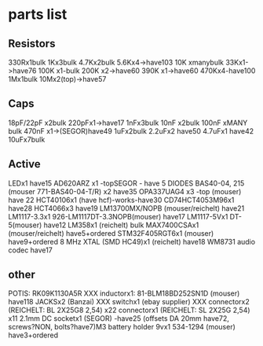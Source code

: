 * parts list

** Resistors

330Rx1bulk
1Kx3bulk
4.7Kx2bulk
5.6Kx4->have103
10K xmanybulk
33Kx1->have76
100K x1-bulk
200K x2->have60
390K x1->have60
470Kx4-have100
1Mx1bulk
10Mx2(top)->have57

** Caps

18pF/22pF x2bulk
220pFx1->have17
1nFx3bulk
10nF x2bulk
100nF xMANY bulk
470nF x1->(SEGOR)have49
1uFx2bulk
2.2uFx2 have50
4.7uFx1 have42
10uFx7bulk

** Active

LEDx1 have15
AD620ARZ x1 -topSEGOR - have 5
DIODES BAS40-04, 215 (mouser 771-BAS40-04-T/R) x2 have35
OPA337UAG4  x3 -top (mouser) have 22
HCT40106x1 (have hcf)-works-have30
CD74HCT4053M96x1 have28
HCT4066x3 have19
LM13700MX/NOPB (mouser/reichelt) have21
LM1117-3.3x1 926-LM1117DT-3.3NOPB(mouser) have17
LM1117-5Vx1  DT-5(mouser) have12
LM358x1 (reichelt) bulk
MAX7400CSAx1 (mouser/reichelt) have5+ordered
STM32F405RGT6x1 (mouser) have9+ordered
8 MHz XTAL (SMD HC49)x1 (reichelt) have18
WM8731 audio codec have17

** other

POTIS: RK09K1130A5R XXX
inductorx1: 81-BLM18BD252SN1D (mouser) have118
JACKSx2 (Banzai) XXX
switchx1 (ebay supplier) XXX
connectorx2 (REICHELT: BL 2X25G8 2,54) x22
connectorx1 (REICHELT: SL 2X25G 2,54) x11
2.1mm DC socketx1 (SEGOR) -have25
(offsets DA 20mm have72, screws?NON, bolts?have7)M3
battery holder 9vx1 534-1294 (mouser) have3+ordered

